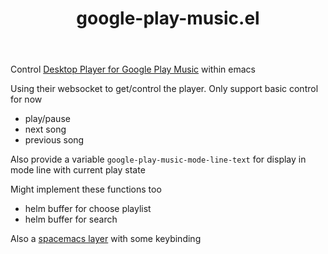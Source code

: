 #+TITLE: google-play-music.el

Control [[https://github.com/MarshallOfSound/Google-Play-Music-Desktop-Player-UNOFFICIAL-/blob/master/docs/PlaybackAPI_WebSocket.md][Desktop Player for Google Play Music]] within emacs

Using their websocket to get/control the player.
Only support basic control for now
 - play/pause
 - next song
 - previous song

Also provide a variable
=google-play-music-mode-line-text=
for display in mode line with current play state

Might implement these functions too
 - helm buffer for choose playlist
 - helm buffer for search

Also a [[https://github.com/merrickluo/spacemacs.d/tree/master/layers/google-play-music][spacemacs layer]] with some keybinding
